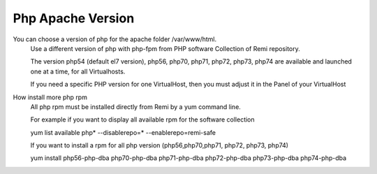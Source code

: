 Php Apache Version
==================

You can choose a version of php for the apache folder /var/www/html.
    Use a different version of php with php-fpm from PHP software Collection of Remi repository.

    The version  php54 (default el7 version), php56, php70, php71, php72, php73, php74 are available and launched one at a time, for all Virtualhosts.

    If you need a specific PHP version for one VirtualHost, then you must adjust it in the Panel of your VirtualHost

How install more php rpm
    All php rpm must be installed directly from Remi by a yum command line.

    For example if you want to display all available rpm for the software collection

    yum list available php\* --disablerepo=* --enablerepo=remi-safe

    If you want to install a rpm for all php version (php56,php70,php71, php72, php73, php74)

    yum install php56-php-dba php70-php-dba php71-php-dba php72-php-dba php73-php-dba php74-php-dba

